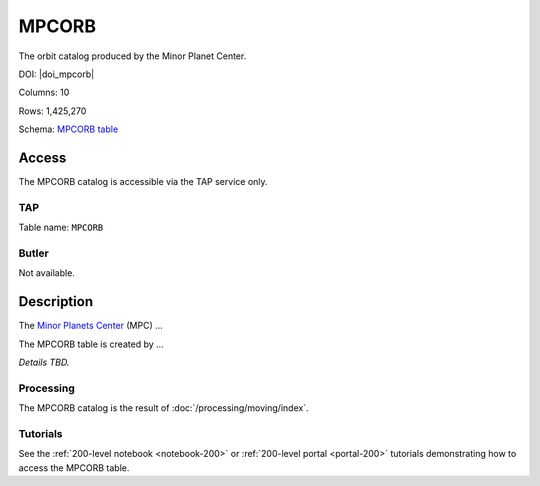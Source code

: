 .. _catalogs-mpcorb:

######
MPCORB
######

The orbit catalog produced by the Minor Planet Center.

DOI: |doi_mpcorb|

Columns: 10

Rows: 1,425,270

Schema: `MPCORB table <https://sdm-schemas.lsst.io/dp1.html#MPCORB>`_

Access
======

The MPCORB catalog is accessible via the TAP service only.

TAP
---

Table name: ``MPCORB``

Butler
------

Not available.


Description
===========

The `Minor Planets Center <https://minorplanetcenter.net/>`_ (MPC) ...

The MPCORB table is created by ...

*Details TBD.*

Processing
----------

The MPCORB catalog is the result of :doc:`/processing/moving/index`.

Tutorials
---------

See the :ref:`200-level notebook <notebook-200>` or :ref:`200-level portal <portal-200>`
tutorials demonstrating how to access the MPCORB table.